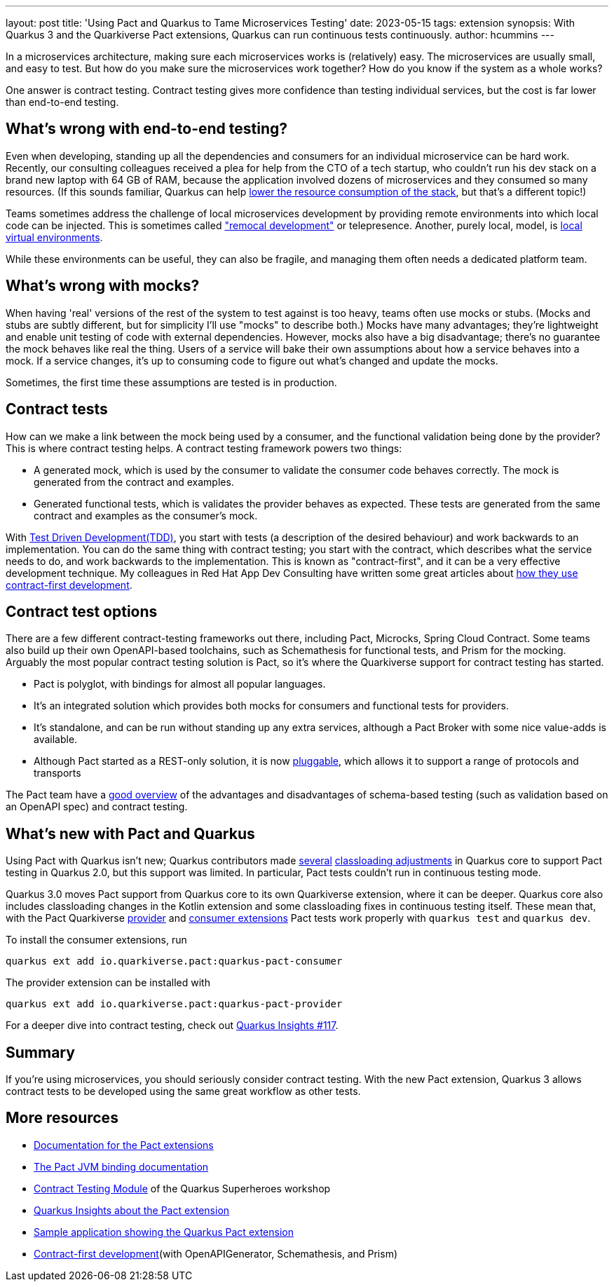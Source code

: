---
layout: post
title: 'Using Pact and Quarkus to Tame Microservices Testing'
date: 2023-05-15
tags: extension
synopsis: With Quarkus 3 and the Quarkiverse Pact extensions, Quarkus can run continuous tests continuously.
author: hcummins
---

In a microservices architecture, making sure each microservices works is (relatively) easy.
The microservices are usually small, and easy to test.
But how do you make sure the microservices work together? How do you know if the system as a whole works?

One answer is contract testing.
Contract testing gives more confidence than testing individual services, but the cost is far lower than end-to-end testing.

== What's wrong with end-to-end testing?

Even when developing, standing up all the dependencies and consumers for an individual microservice can be hard work.
Recently, our consulting colleagues received a plea for help from the CTO of a tech startup, who couldn't run his dev stack on a brand new laptop with 64 GB of RAM,
because the application involved dozens of microservices and they consumed so many resources.
(If this sounds familiar, Quarkus can help https://www.redhat.com/en/resources/greener-java-applications-detail#section-7[lower the resource consumption of the stack], but that's a different topic!)

Teams sometimes address the challenge of local microservices development by providing remote environments into which local code can be injected.
 This is sometimes called https://blog.getambassador.io/testing-microservices-isolating-requests-not-environments-with-telepresence-f22535789253["remocal development"] or telepresence.
Another, purely local, model, is https://eng.lyft.com/scaling-productivity-on-microservices-at-lyft-part-2-optimizing-for-fast-local-development-9f27a98b47ee[local virtual environments].

While these environments can be useful, they can also be fragile, and managing them often needs a dedicated platform team.

== What's wrong with mocks?

When having 'real' versions of the rest of the system to test against is too heavy, teams often use mocks or stubs.
(Mocks and stubs are subtly different, but for simplicity I'll use "mocks" to describe both.)
Mocks have many advantages; they're lightweight and enable unit testing of code with external dependencies.
However, mocks also have a big disadvantage; there's no guarantee the mock behaves like real the thing.
Users of a service will bake their own assumptions about how a service behaves into a mock.
If a service changes, it's up to consuming code to figure out what's changed and update the mocks.

Sometimes, the first time these assumptions are tested is in production.

== Contract tests

How can we make a link between the mock being used by a consumer, and the functional validation being done by the provider?
This is where contract testing helps. A contract testing framework powers two things:

- A generated mock, which is used by the consumer to validate the consumer code behaves correctly. The mock is generated from the contract and examples.
- Generated functional tests, which is validates the provider behaves as expected. These tests are generated from the same contract and examples as the consumer's mock.

With https://en.wikipedia.org/wiki/Test-driven_development[Test Driven Development(TDD)], you start with tests (a description of the desired behaviour) and work backwards to an implementation.
You can do the same thing with contract testing; you start with the contract, which describes what the service needs to do, and work backwards to the implementation.
This is known as "contract-first", and it can be a very effective development technique.
My colleagues in Red Hat App Dev Consulting have written some great articles about https://appdev.consulting.redhat.com/tracks/contract-first/[how they use contract-first development].

== Contract test options

There are a few different contract-testing frameworks out there,
including Pact, Microcks, Spring Cloud Contract.
Some teams also build up their own OpenAPI-based toolchains, such as Schemathesis for functional tests, and Prism for the mocking.
Arguably the most popular contract testing solution is Pact, so it's where the Quarkiverse support for contract testing has started.

- Pact is polyglot, with bindings for almost all popular languages.
- It's an integrated solution which provides both mocks for consumers and functional tests for providers.
- It's standalone, and can be run without standing up any extra services, although a Pact Broker with some nice value-adds is available.
- Although Pact started as a REST-only solution, it is now https://docs.pact.io/blog/2022/11/11/pact-plugin-framework-launch[pluggable], which allows it to support a range of protocols and transports

The Pact team have a https://pactflow.io/blog/contract-testing-using-json-schemas-and-open-api-part-1/[good overview] of the advantages and disadvantages of schema-based testing
(such as validation based on an OpenAPI spec) and contract testing.

== What's new with Pact and Quarkus

Using Pact with Quarkus isn't new; Quarkus contributors made https://github.com/quarkusio/quarkus/commit/70902a005842a083814aea13567b8bc82574a021[several] https://github.com/quarkusio/quarkus/commit/910227622e0e4c51c111872962cfd5364674673a#diff-40752b74da493b2aa06facf4b1ebd7a81736f6318dcfe76ddae90deafa57fad7[classloading adjustments] in Quarkus core to support Pact testing in Quarkus 2.0,
but this support was limited. In particular, Pact tests couldn't run in continuous testing mode.

Quarkus 3.0 moves Pact support from Quarkus core to its own Quarkiverse extension, where it can be deeper.
Quarkus core also includes classloading changes in the Kotlin extension and some classloading fixes in continuous testing itself.
These mean that, with the Pact Quarkiverse http://quarkus.io/extensions/io.quarkiverse.pact/quarkus-pact-provider[provider]
and http://quarkus.io/extensions/io.quarkiverse.pact/quarkus-pact-consumer[consumer extensions] Pact tests work properly with `quarkus test` and `quarkus dev`.

To install the consumer extensions, run

```
quarkus ext add io.quarkiverse.pact:quarkus-pact-consumer
```

The provider extension can be installed with
```
quarkus ext add io.quarkiverse.pact:quarkus-pact-provider
```

For a deeper dive into contract testing, check out https://www.youtube.com/watch?v=d9CSY8HuZ9U[Quarkus Insights #117].


== Summary

If you're using microservices, you should seriously consider contract testing.
With the new Pact extension, Quarkus 3 allows contract tests to be developed using the same
great workflow as other tests.

== More resources

- https://quarkiverse.github.io/quarkiverse-docs/quarkus-pact/dev/index.html[Documentation for the Pact extensions]
- https://docs.pact.io/implementation_guides/jvm[The Pact JVM binding documentation]
- https://quarkus.io/quarkus-workshops/super-heroes/index.html#contract-testing[Contract Testing Module] of the Quarkus Superheroes workshop
- https://www.youtube.com/watch?v=d9CSY8HuZ9U[Quarkus Insights about the Pact extension]
- https://github.com/holly-cummins/pact-quarkus-sweater-demo[Sample application showing the Quarkus Pact extension]
- https://appdev.consulting.redhat.com/tracks/contract-first/[Contract-first development](with OpenAPIGenerator, Schemathesis, and Prism)

